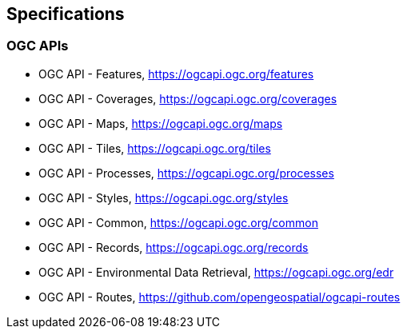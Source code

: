 == Specifications

=== OGC APIs

* OGC API - Features, https://ogcapi.ogc.org/features

* OGC API - Coverages, https://ogcapi.ogc.org/coverages

* OGC API - Maps, https://ogcapi.ogc.org/maps

* OGC API - Tiles, https://ogcapi.ogc.org/tiles

* OGC API - Processes, https://ogcapi.ogc.org/processes

* OGC API - Styles, https://ogcapi.ogc.org/styles

* OGC API - Common, https://ogcapi.ogc.org/common

* OGC API - Records, https://ogcapi.ogc.org/records

* OGC API - Environmental Data Retrieval, https://ogcapi.ogc.org/edr

* OGC API - Routes, https://github.com/opengeospatial/ogcapi-routes
